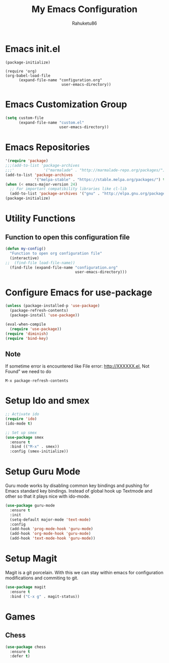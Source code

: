 #+TITLE: My Emacs Configuration
#+AUTHOR: Rahuketu86
#+EMAIL: rahuketu86@gmail.com
#+OPTIONS: toc:3 num:nil ^:nil


* Emacs init.el
  #+BEGIN_EXAMPLE
    (package-initialize)

    (require 'org)
    (org-babel-load-file 
          (expand-file-name "configuration.org"
                             user-emacs-directory))
  #+END_EXAMPLE

* Emacs Customization Group
  #+BEGIN_SRC emacs-lisp
    (setq custom-file
          (expand-file-name "custom.el"
                            user-emacs-directory))
  #+END_SRC

* Emacs Repositories
  #+BEGIN_SRC emacs-lisp
    '(require 'package)
    ;;;(add-to-list 'package-archives
    ;;;'             '("marmalade" . "http://marmalade-repo.org/packages/") t)
    (add-to-list 'package-archives
                 '("melpa-stable" . "https://stable.melpa.org/packages/") t)
    (when (< emacs-major-version 24)
      ;; For important compatibility libraries like cl-lib
      (add-to-list 'package-archives '("gnu" . "http://elpa.gnu.org/packages/")))
    (package-initialize)

  #+END_SRC

* Utility Functions
  
** Function to open this configuration file 
   #+BEGIN_SRC emacs-lisp
     (defun my-config()
       "Function to open org configuration file"
       (interactive)
     ;;  (find-file load-file-name))
       (find-file (expand-file-name "configuration.org"
                                    user-emacs-directory)))
   #+END_SRC

* Configure Emacs for use-package
  #+BEGIN_SRC emacs-lisp
     (unless (package-installed-p 'use-package)
       (package-refresh-contents)
       (package-install 'use-package))

     (eval-when-compile
       (require 'use-package))
     (require 'diminish)
     (require 'bind-key)
   #+END_SRC

** Note
   If sometime error is encountered like File error: http://XXXXXX.el,
   Not Found"  we need to do 
   #+BEGIN_EXAMPLE
     M-x package-refresh-contents
   #+END_EXAMPLE

* Setup Ido and smex 
  #+BEGIN_SRC emacs-lisp
    ;; Activate ido
    (require 'ido)
    (ido-mode t)

    ;; Set up smex
    (use-package smex
      :ensure t
      :bind (("M-x" . smex))
      :config (smex-initialize))
  #+END_SRC
* Setup Guru Mode
  Guru mode works by disabling common key bindings and pushing for
  Emacs standard key bindings. Instead of global hook up Textmode and
  other so that it plays nice with ido-mode.
  #+BEGIN_SRC emacs-lisp
    (use-package guru-mode
      :ensure t
      :init
      (setq-default major-mode 'text-mode)
      :config
      (add-hook 'prog-mode-hook 'guru-mode)
      (add-hook 'org-mode-hook 'guru-mode)
      (add-hook 'text-mode-hook 'guru-mode))
  #+END_SRC

* Setup Magit
  Magit is a git porcelain. With this we can stay within emacs for
  configuration modifications and commiting to git.
  #+BEGIN_SRC emacs-lisp
    (use-package magit
      :ensure t
      :bind ("C-x g" . magit-status))
  #+END_SRC
* Games
** Chess
   #+BEGIN_SRC emacs-lisp
     (use-package chess
       :ensure t
       :defer t)
   #+END_SRC
